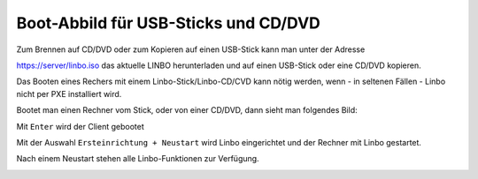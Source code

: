 =====================================
Boot-Abbild für USB-Sticks und CD/DVD
=====================================

Zum Brennen auf CD/DVD oder zum Kopieren auf einen USB-Stick kann man unter der Adresse

https://server/linbo.iso
das aktuelle LINBO herunterladen und auf einen USB-Stick oder eine CD/DVD kopieren.

Das Booten eines Rechers mit einem Linbo-Stick/Linbo-CD/CVD kann nötig werden, wenn - in seltenen Fällen - Linbo nicht per PXE installiert wird.

Bootet man einen Rechner vom Stick, oder von einer CD/DVD, dann sieht man folgendes Bild:

.. image:: media/linbo_screen1.png

Mit ``Enter`` wird der Client gebootet
 
.. image:: media/linbo_screen2.png

Mit der Auswahl ``Ersteinrichtung + Neustart`` wird Linbo eingerichtet und der Rechner mit Linbo gestartet.

Nach einem Neustart stehen alle Linbo-Funktionen zur Verfügung.

.. image:: media/linbo_screen4.png


